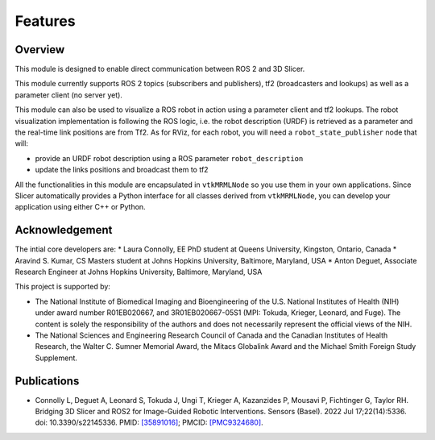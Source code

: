 
""""""""
Features
""""""""

========
Overview
========

This module is designed to enable direct communication between ROS 2
and 3D Slicer.

This module currently supports ROS 2 topics (subscribers and
publishers), tf2 (broadcasters and lookups) as well as a parameter
client (no server yet).

This module can also be used to visualize a ROS robot in action using a
parameter client and tf2 lookups.  The robot visualization
implementation is following the ROS logic, i.e. the robot description
(URDF) is retrieved as a parameter and the real-time link positions
are from Tf2.  As for RViz, for each robot, you will need a
``robot_state_publisher`` node that will:

* provide an URDF robot description using a ROS parameter ``robot_description``
* update the links positions and broadcast them to tf2


All the functionalities in this module are encapsulated in
``vtkMRMLNode`` so you use them in your own applications.  Since
Slicer automatically provides a Python interface for all classes
derived from ``vtkMRMLNode``, you can develop your application using
either C++ or Python.

===============
Acknowledgement
===============

The intial core developers are:
* Laura Connolly, EE PhD student at Queens University, Kingston, Ontario, Canada
* Aravind S. Kumar, CS Masters student at Johns Hopkins University, Baltimore, Maryland, USA
* Anton Deguet, Associate Research Engineer at Johns Hopkins University, Baltimore, Maryland, USA

This project is supported by:

* The National Institute of Biomedical Imaging and Bioengineering of the U.S. National Institutes of Health (NIH) under award number R01EB020667, and 3R01EB020667-05S1 (MPI: Tokuda, Krieger, Leonard, and Fuge). The content is solely the responsibility of the authors and does not necessarily represent the official views of the NIH.
* The National Sciences and Engineering Research Council of Canada and the Canadian Institutes of Health Research, the Walter C. Sumner Memorial Award, the Mitacs Globalink Award and the Michael Smith Foreign Study Supplement.

============
Publications
============

- Connolly L, Deguet A, Leonard S, Tokuda J, Ungi T, Krieger A, Kazanzides P, Mousavi P, Fichtinger G, Taylor RH. Bridging 3D Slicer and ROS2 for Image-Guided Robotic Interventions. Sensors (Basel). 2022 Jul 17;22(14):5336. doi: 10.3390/s22145336. PMID: `[35891016] <https://pubmed.ncbi.nlm.nih.gov/35891016/>`_; PMCID: `[PMC9324680] <https://www.ncbi.nlm.nih.gov/pmc/articles/PMC9324680/>`_.
